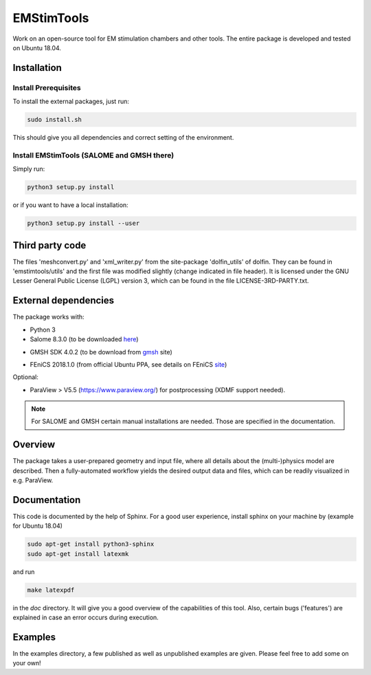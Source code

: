 EMStimTools
============

Work on an open-source tool for EM stimulation chambers and other tools.
The entire package is developed and tested on Ubuntu 18.04. 

Installation
------------

Install Prerequisites
^^^^^^^^^^^^^^^^^^^^^

To install the external packages, just run:

.. code::

	sudo install.sh 

This should give you all dependencies and correct setting of the environment.

Install EMStimTools (SALOME and GMSH there)
^^^^^^^^^^^^^^^^^^^^^^^^^^^^^^^^^^^^^^^^^^^
Simply run:

.. code::

	python3 setup.py install

or if you want to have a local installation:

.. code::

	python3 setup.py install --user


Third party code
----------------

The files 'meshconvert.py' and 'xml_writer.py' from the site-package 'dolfin_utils' of dolfin. They can be found in 'emstimtools/utils' and the first file was modified slightly (change indicated in file header). It is licensed under the GNU Lesser General Public License (LGPL) version 3, which can be found in the file LICENSE-3RD-PARTY.txt.

External dependencies
---------------------

The package works with:

- Python 3

- Salome 8.3.0 (to be downloaded here_)

.. _here: http://salome-platform.org/downloads/previous-versions/salome-v8.3.0

- GMSH SDK 4.0.2 (to be download from gmsh_ site) 

.. _gmsh: http://gmsh.info/bin/Linux/gmsh-4.0.2-Linux64-sdk.tgz

- FEniCS 2018.1.0 (from official Ubuntu PPA, see details on FEniCS site_)

.. _site: https://fenics.readthedocs.io/en/latest/installation.html#debian-ubuntu-packages

Optional:

- ParaView > V5.5 (https://www.paraview.org/) for postprocessing (XDMF support needed).

.. note:: For SALOME and GMSH certain manual installations are needed. Those are specified in the documentation.


Overview
--------

The package takes a user-prepared geometry and input file, where all details about the (multi-)physics model are described.
Then a fully-automated workflow yields the desired output data and files, which can be readily visualized in e.g. ParaView.

Documentation
-------------

This code is documented by the help of Sphinx.
For a good user experience, install sphinx on your machine by (example for Ubuntu 18.04)

.. code::

        sudo apt-get install python3-sphinx
        sudo apt-get install latexmk

and run


.. code::

	make latexpdf

in the `doc` directory. It will give you a good overview of the capabilities of this tool.
Also, certain bugs ('features') are explained in case an error occurs during execution.

Examples
--------

In the examples directory, a few published as well as unpublished examples are given. Please feel free to add some on your own!
